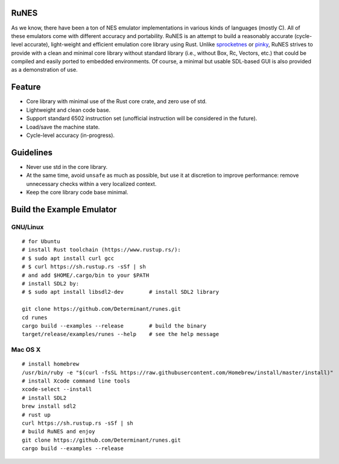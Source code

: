 RuNES
=====

.. image:: https://img.shields.io/crates/v/runes.svg
   :target: https://github.com/Determinant/runes
.. image:: https://img.shields.io/crates/l/runes.svg
   :target: https://github.com/Determinant/runes

As we know, there have been a ton of NES emulator implementations in various
kinds of languages (mostly C). All of these emulators come with different
accuracy and portability. RuNES is an attempt to build a reasonably accurate
(cycle-level accurate), light-weight and efficient emulation core library using
Rust. Unlike sprocketnes_ or pinky_, RuNES strives to provide with a clean and
minimal core library without standard library (i.e., without Box, Rc, Vectors,
etc.) that could be compiled and easily ported to embedded environments. Of
course, a minimal but usable SDL-based GUI is also provided as a demonstration
of use.

Feature
=======

- Core library with minimal use of the Rust core crate, and zero use of std.
- Lightweight and clean code base.
- Support standard 6502 instruction set (unofficial instruction will be
  considered in the future).
- Load/save the machine state.
- Cycle-level accuracy (in-progress).

Guidelines
==========

- Never use std in the core library.
- At the same time, avoid ``unsafe`` as much as possible, but use it at
  discretion to improve performance: remove unnecessary checks within a very
  localized context.

- Keep the core library code base minimal.

.. _sprocketnes: https://github.com/pcwalton/sprocketnes
.. _pinky: https://github.com/koute/pinky

Build the Example Emulator
==========================

GNU/Linux
---------

::

    # for Ubuntu
    # install Rust toolchain (https://www.rustup.rs/):
    # $ sudo apt install curl gcc
    # $ curl https://sh.rustup.rs -sSf | sh
    # and add $HOME/.cargo/bin to your $PATH
    # install SDL2 by:
    # $ sudo apt install libsdl2-dev        # install SDL2 library

    git clone https://github.com/Determinant/runes.git
    cd runes
    cargo build --examples --release        # build the binary
    target/release/examples/runes --help    # see the help message
    
Mac OS X
--------

::

    # install homebrew
    /usr/bin/ruby -e "$(curl -fsSL https://raw.githubusercontent.com/Homebrew/install/master/install)"
    # install Xcode command line tools
    xcode-select --install
    # install SDL2
    brew install sdl2
    # rust up
    curl https://sh.rustup.rs -sSf | sh
    # build RuNES and enjoy
    git clone https://github.com/Determinant/runes.git
    cargo build --examples --release
